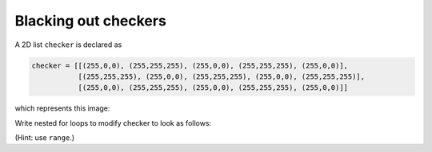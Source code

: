 Blacking out checkers
=====================

A 2D list ``checker`` is declared as

.. code-block::

    checker = [[(255,0,0), (255,255,255), (255,0,0), (255,255,255), (255,0,0)],
               [(255,255,255), (255,0,0), (255,255,255), (255,0,0), (255,255,255)],
               [(255,0,0), (255,255,255), (255,0,0), (255,255,255), (255,0,0)]]

which represents this image:

.. image:: /assets/images/cs515/Week3/redcheck.png
    :align: center

Write nested for loops to modify checker to look as follows:

.. image:: /assets/images/cs515/Week3/redcheck_black.png
    :align: center

(Hint: use ``range``.)

.. challenge::
    :tester: /_static/cs515_challenges/Week3/Challenge11/task.py

    checker = [[(255,0,0), (255,255,255), (255,0,0), (255,255,255), (255,0,0)],
           [(255,255,255), (255,0,0), (255,255,255), (255,0,0), (255,255,255)],
           [(255,0,0), (255,255,255), (255,0,0), (255,255,255), (255,0,0)]]

    # black out square as described above. use nested for loops!